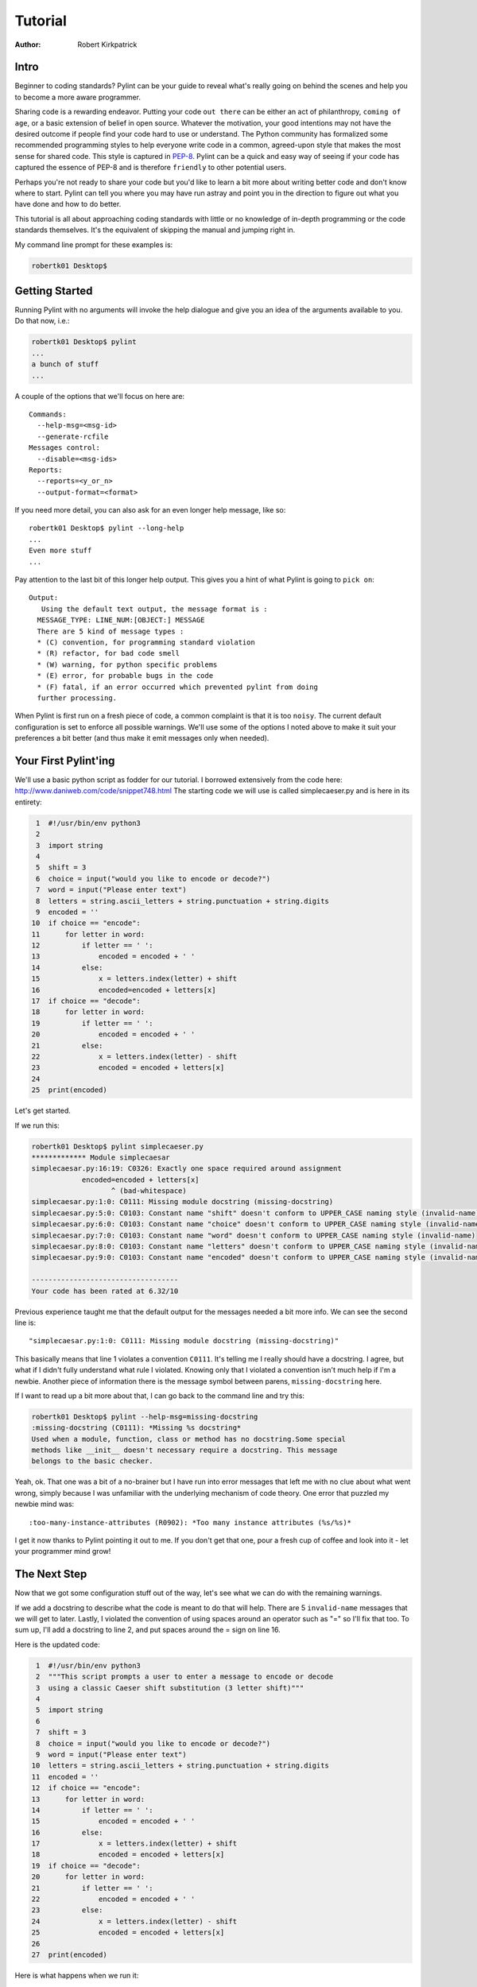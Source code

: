 
========
Tutorial
========

:Author: Robert Kirkpatrick


Intro
-----

Beginner to coding standards?  Pylint can be your guide to reveal what's really
going on behind the scenes and help you to become a more aware programmer.

Sharing code is a rewarding endeavor.  Putting your code ``out there`` can be
either an act of philanthropy, ``coming of age``, or a basic extension of belief
in open source.  Whatever the motivation, your good intentions may not have the
desired outcome if people find your code hard to use or understand.  The Python
community has formalized some recommended programming styles to help everyone
write code in a common, agreed-upon style that makes the most sense for shared
code.  This style is captured in PEP-8_.  Pylint can be a quick and easy way of
seeing if your code has captured the essence of PEP-8 and is therefore
``friendly`` to other potential users.

Perhaps you're not ready to share your code but you'd like to learn a bit more
about writing better code and don't know where to start.  Pylint can tell you
where you may have run astray and point you in the direction to figure out what
you have done and how to do better.

This tutorial is all about approaching coding standards with little or no
knowledge of in-depth programming or the code standards themselves.  It's the
equivalent of skipping the manual and jumping right in.

My command line prompt for these examples is:

.. sourcecode:: bash

  robertk01 Desktop$

.. _PEP-8: http://www.python.org/dev/peps/pep-0008/

Getting Started
---------------

Running Pylint with no arguments will invoke the help dialogue and give you an
idea of the arguments available to you.  Do that now, i.e.:

.. sourcecode:: bash

  robertk01 Desktop$ pylint
  ...
  a bunch of stuff
  ...


A couple of the options that we'll focus on here are: ::

  Commands:
    --help-msg=<msg-id>
    --generate-rcfile
  Messages control:
    --disable=<msg-ids>
  Reports:
    --reports=<y_or_n>
    --output-format=<format>

If you need more detail, you can also ask for an even longer help message,
like so: ::

  robertk01 Desktop$ pylint --long-help
  ...
  Even more stuff
  ...

Pay attention to the last bit of this longer help output.  This gives you a
hint of what
Pylint is going to ``pick on``: ::

  Output:
     Using the default text output, the message format is :
    MESSAGE_TYPE: LINE_NUM:[OBJECT:] MESSAGE
    There are 5 kind of message types :
    * (C) convention, for programming standard violation
    * (R) refactor, for bad code smell
    * (W) warning, for python specific problems
    * (E) error, for probable bugs in the code
    * (F) fatal, if an error occurred which prevented pylint from doing
    further processing.

When Pylint is first run on a fresh piece of code, a common complaint is that it
is too ``noisy``.  The current default configuration is set to enforce all possible
warnings.  We'll use some of the options I noted above to make it suit your
preferences a bit better (and thus make it emit messages only when needed).


Your First Pylint'ing
---------------------

We'll use a basic python script as fodder for our tutorial.  I borrowed
extensively from the code here: http://www.daniweb.com/code/snippet748.html
The starting code we will use is called simplecaeser.py and is here in its
entirety:

.. sourcecode:: python

   1  #!/usr/bin/env python3
   2
   3  import string
   4
   5  shift = 3
   6  choice = input("would you like to encode or decode?")
   7  word = input("Please enter text")
   8  letters = string.ascii_letters + string.punctuation + string.digits
   9  encoded = ''
  10  if choice == "encode":
  11      for letter in word:
  12          if letter == ' ':
  13              encoded = encoded + ' '
  14          else:
  15              x = letters.index(letter) + shift
  16              encoded=encoded + letters[x]
  17  if choice == "decode":
  18      for letter in word:
  19          if letter == ' ':
  20              encoded = encoded + ' '
  21          else:
  22              x = letters.index(letter) - shift
  23              encoded = encoded + letters[x]
  24
  25  print(encoded)


Let's get started.

If we run this:

.. sourcecode:: bash

  robertk01 Desktop$ pylint simplecaeser.py
  ************* Module simplecaesar
  simplecaesar.py:16:19: C0326: Exactly one space required around assignment
              encoded=encoded + letters[x]
                     ^ (bad-whitespace)
  simplecaesar.py:1:0: C0111: Missing module docstring (missing-docstring)
  simplecaesar.py:5:0: C0103: Constant name "shift" doesn't conform to UPPER_CASE naming style (invalid-name)
  simplecaesar.py:6:0: C0103: Constant name "choice" doesn't conform to UPPER_CASE naming style (invalid-name)
  simplecaesar.py:7:0: C0103: Constant name "word" doesn't conform to UPPER_CASE naming style (invalid-name)
  simplecaesar.py:8:0: C0103: Constant name "letters" doesn't conform to UPPER_CASE naming style (invalid-name)
  simplecaesar.py:9:0: C0103: Constant name "encoded" doesn't conform to UPPER_CASE naming style (invalid-name)

  -----------------------------------
  Your code has been rated at 6.32/10


Previous experience taught me that the default output for the messages
needed a bit more info.  We can see the second line is: ::

  "simplecaesar.py:1:0: C0111: Missing module docstring (missing-docstring)"

This basically means that line 1 violates a convention ``C0111``.  It's telling me I really should have a docstring.  I agree, but what if I didn't fully understand what rule I violated.  Knowing only that I violated a convention
isn't much help if I'm a newbie. Another piece of information there is the
message symbol between parens, ``missing-docstring`` here.

If I want to read up a bit more about that, I can go back to the
command line and try this:

.. sourcecode:: bash

  robertk01 Desktop$ pylint --help-msg=missing-docstring
  :missing-docstring (C0111): *Missing %s docstring*
  Used when a module, function, class or method has no docstring.Some special
  methods like __init__ doesn't necessary require a docstring. This message
  belongs to the basic checker.


Yeah, ok. That one was a bit of a no-brainer but I have run into error messages
that left me with no clue about what went wrong, simply because I was unfamiliar
with the underlying mechanism of code theory.  One error that puzzled my newbie
mind was: ::

  :too-many-instance-attributes (R0902): *Too many instance attributes (%s/%s)*

I get it now thanks to Pylint pointing it out to me.  If you don't get that one,
pour a fresh cup of coffee and look into it - let your programmer mind grow!


The Next Step
-------------

Now that we got some configuration stuff out of the way, let's see what we can
do with the remaining warnings.

If we add a docstring to describe what the code is meant to do that will help.
There are 5 ``invalid-name`` messages that we will get to later.  Lastly, I
violated the convention of using spaces around an operator such as "=" so I'll
fix that too. To sum up, I'll add a docstring to line 2, and put spaces around
the = sign on line 16.

Here is the updated code:

.. sourcecode:: python

   1  #!/usr/bin/env python3
   2  """This script prompts a user to enter a message to encode or decode
   3  using a classic Caeser shift substitution (3 letter shift)"""
   4
   5  import string
   6
   7  shift = 3
   8  choice = input("would you like to encode or decode?")
   9  word = input("Please enter text")
  10  letters = string.ascii_letters + string.punctuation + string.digits
  11  encoded = ''
  12  if choice == "encode":
  13      for letter in word:
  14          if letter == ' ':
  15              encoded = encoded + ' '
  16          else:
  17              x = letters.index(letter) + shift
  18              encoded = encoded + letters[x]
  19  if choice == "decode":
  20      for letter in word:
  21          if letter == ' ':
  22              encoded = encoded + ' '
  23          else:
  24              x = letters.index(letter) - shift
  25              encoded = encoded + letters[x]
  26
  27  print(encoded)

Here is what happens when we run it:

.. sourcecode:: bash

  robertk01 Desktop$ pylint simplecaeser.py
  ************* Module simplecaesar
  simplecaesar.py:7:0: C0103: Constant name "shift" doesn't conform to UPPER_CASE naming style (invalid-name)
  simplecaesar.py:8:0: C0103: Constant name "choice" doesn't conform to UPPER_CASE naming style (invalid-name)
  simplecaesar.py:9:0: C0103: Constant name "word" doesn't conform to UPPER_CASE naming style (invalid-name)
  simplecaesar.py:10:0: C0103: Constant name "letters" doesn't conform to UPPER_CASE naming style (invalid-name)
  simplecaesar.py:11:0: C0103: Constant name "encoded" doesn't conform to UPPER_CASE naming style (invalid-name)

  ------------------------------------------------------------------
  Your code has been rated at 7.37/10 (previous run: 6.32/10, +1.05)


Nice! Pylint told us how much our code rating has improved since our last run, and we're down to just the ``invalid-name`` messages.

There are fairly well defined conventions around naming things like instance
variables, functions, classes, etc.  The conventions focus on the use of
UPPERCASE and lowercase as well as the characters that separate multiple words
in the name.  This lends itself well to checking via a regular expression, thus
the **should match (([A-Z\_][A-Z1-9\_]*)|(__.*__))$**.

In this case Pylint is telling me that those variables appear to be constants
and should be all UPPERCASE. This is an in-house convention that lives with Pylint
since its inception. You too can create your own in-house naming
conventions but for the purpose of this tutorial, we want to stick to the PEP-8
standard. In this case, the variables I declared should follow the convention
of all lowercase.  The appropriate rule would be something like:
"should match [a-z\_][a-z0-9\_]{2,30}$".  Notice the lowercase letters in the
regular expression (a-z versus A-Z).

If we run that rule using a ``--const-rgx='[a-z\_][a-z0-9\_]{2,30}$'`` option, it
will now be quite quiet:

.. sourcecode:: bash

  robertk01 Desktop$ pylint --const-rgx='[a-z_][a-z0-9_]{2,30}$' simplecaesar.py

  -------------------------------------------------------------------
  Your code has been rated at 10.00/10 (previous run: 7.37/10, +2.63)


Regular expressions can be quite a beast so take my word on this particular
example but go ahead and `read up`_ on them if you want.

.. tip::
 It would really be a pain to specify that regex on the command line all the time, particularly if we're using many other options.
 That's what the configuration file is for. We can configure our Pylint to
 store our options for us so we don't have to declare them on the command line.  Using the configuration file is a nice way of formalizing your rules and
 quickly sharing them with others. Invoking ``pylint --generate-rcfile`` will create a sample rcfile with all the options set and explained in comments.

That's it for the basic intro. More tutorials will follow.

.. _`read up`: http://docs.python.org/library/re.html
